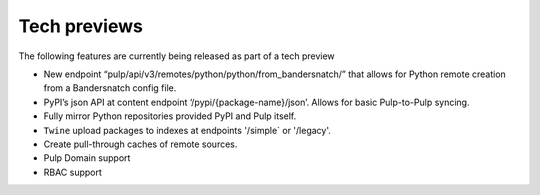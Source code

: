 Tech previews
=============

The following features are currently being released as part of a tech preview

* New endpoint “pulp/api/v3/remotes/python/python/from_bandersnatch/” that allows for Python remote creation from a
  Bandersnatch config file.
* PyPI’s json API at content endpoint ‘/pypi/{package-name}/json’. Allows for basic Pulp-to-Pulp syncing.
* Fully mirror Python repositories provided PyPI and Pulp itself.
* ``Twine`` upload packages to indexes at endpoints '/simple` or '/legacy'.
* Create pull-through caches of remote sources.
* Pulp Domain support
* RBAC support
